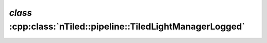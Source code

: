 .. _nTiled-pipeline-TiledLightManagerLogged:

`class` :cpp:class:`nTiled::pipeline::TiledLightManagerLogged`
--------------------------------------------------------------

.. doxygenclass:: nTiled::pipeline::TiledLightManagerLogged
   :members:
   :protected-members:
   :private-members:
